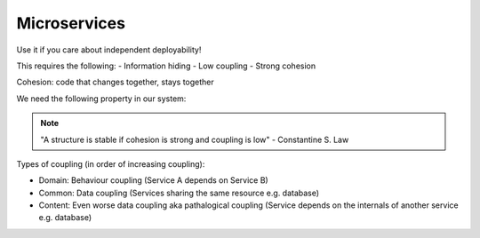 Microservices
=============

.. post:: 04/02/2021
   :tags: misc

Use it if you care about independent deployability!

This requires the following:
- Information hiding
- Low coupling
- Strong cohesion

Cohesion: code that changes together, stays together

We need the following property in our system:

.. note::

   "A structure is stable if cohesion is strong and coupling is low" - Constantine S. Law


Types of coupling (in order of increasing coupling):

- Domain: Behaviour coupling (Service A depends on Service B)
- Common: Data coupling (Services sharing the same resource e.g. database)
- Content: Even worse data coupling aka pathalogical coupling (Service depends on the internals of another service e.g. database)
